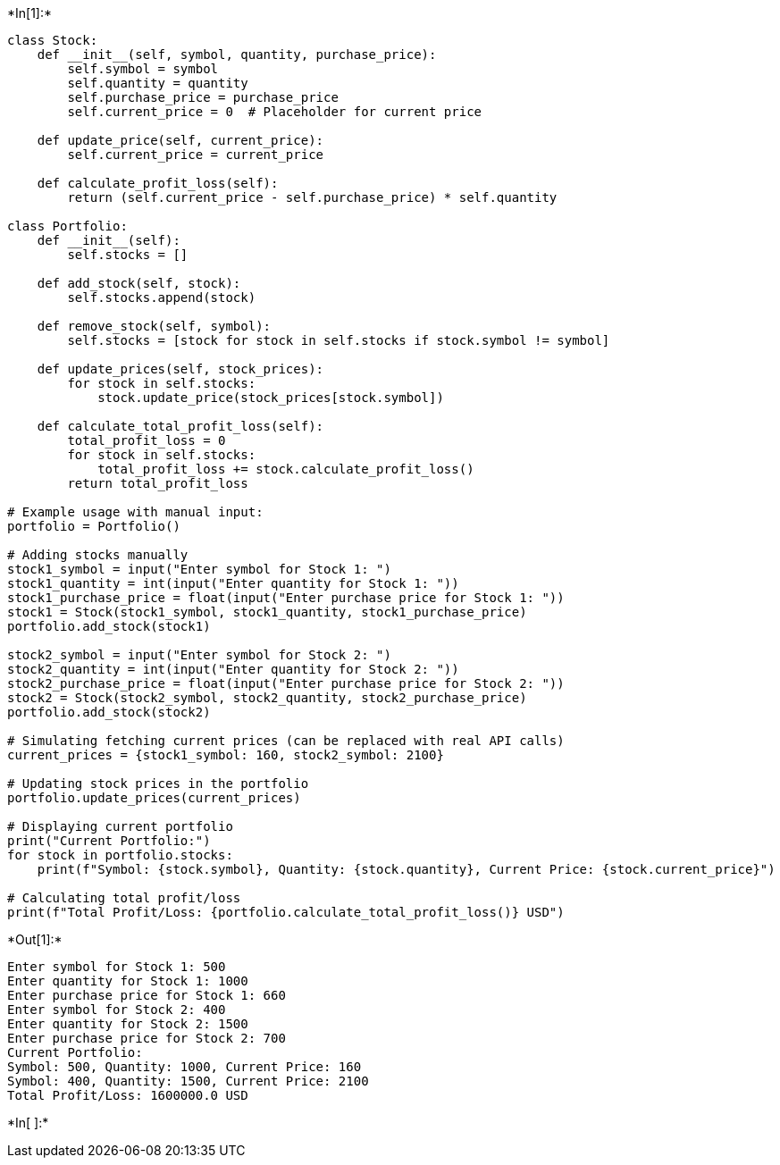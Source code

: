 +*In[1]:*+
[source, ipython3]
----
class Stock:
    def __init__(self, symbol, quantity, purchase_price):
        self.symbol = symbol
        self.quantity = quantity
        self.purchase_price = purchase_price
        self.current_price = 0  # Placeholder for current price

    def update_price(self, current_price):
        self.current_price = current_price

    def calculate_profit_loss(self):
        return (self.current_price - self.purchase_price) * self.quantity

class Portfolio:
    def __init__(self):
        self.stocks = []

    def add_stock(self, stock):
        self.stocks.append(stock)

    def remove_stock(self, symbol):
        self.stocks = [stock for stock in self.stocks if stock.symbol != symbol]

    def update_prices(self, stock_prices):
        for stock in self.stocks:
            stock.update_price(stock_prices[stock.symbol])

    def calculate_total_profit_loss(self):
        total_profit_loss = 0
        for stock in self.stocks:
            total_profit_loss += stock.calculate_profit_loss()
        return total_profit_loss

# Example usage with manual input:
portfolio = Portfolio()

# Adding stocks manually
stock1_symbol = input("Enter symbol for Stock 1: ")
stock1_quantity = int(input("Enter quantity for Stock 1: "))
stock1_purchase_price = float(input("Enter purchase price for Stock 1: "))
stock1 = Stock(stock1_symbol, stock1_quantity, stock1_purchase_price)
portfolio.add_stock(stock1)

stock2_symbol = input("Enter symbol for Stock 2: ")
stock2_quantity = int(input("Enter quantity for Stock 2: "))
stock2_purchase_price = float(input("Enter purchase price for Stock 2: "))
stock2 = Stock(stock2_symbol, stock2_quantity, stock2_purchase_price)
portfolio.add_stock(stock2)

# Simulating fetching current prices (can be replaced with real API calls)
current_prices = {stock1_symbol: 160, stock2_symbol: 2100}

# Updating stock prices in the portfolio
portfolio.update_prices(current_prices)

# Displaying current portfolio
print("Current Portfolio:")
for stock in portfolio.stocks:
    print(f"Symbol: {stock.symbol}, Quantity: {stock.quantity}, Current Price: {stock.current_price}")

# Calculating total profit/loss
print(f"Total Profit/Loss: {portfolio.calculate_total_profit_loss()} USD")

----


+*Out[1]:*+
----
Enter symbol for Stock 1: 500
Enter quantity for Stock 1: 1000
Enter purchase price for Stock 1: 660
Enter symbol for Stock 2: 400
Enter quantity for Stock 2: 1500
Enter purchase price for Stock 2: 700
Current Portfolio:
Symbol: 500, Quantity: 1000, Current Price: 160
Symbol: 400, Quantity: 1500, Current Price: 2100
Total Profit/Loss: 1600000.0 USD
----


+*In[ ]:*+
[source, ipython3]
----

----
